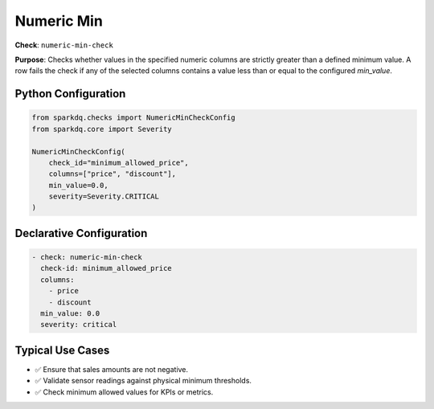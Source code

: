 .. _numeric-min-check:

Numeric Min
===========

**Check**: ``numeric-min-check``

**Purpose**:  
Checks whether values in the specified numeric columns are strictly greater than a defined minimum value.  
A row fails the check if any of the selected columns contains a value less than or equal to the configured `min_value`.

Python Configuration
--------------------

.. code-block:: python

   from sparkdq.checks import NumericMinCheckConfig
   from sparkdq.core import Severity

   NumericMinCheckConfig(
       check_id="minimum_allowed_price",
       columns=["price", "discount"],
       min_value=0.0,
       severity=Severity.CRITICAL
   )

Declarative Configuration
-------------------------

.. code-block:: yaml

    - check: numeric-min-check
      check-id: minimum_allowed_price
      columns:
        - price
        - discount
      min_value: 0.0
      severity: critical

Typical Use Cases
-----------------

- ✅ Ensure that sales amounts are not negative.
- ✅ Validate sensor readings against physical minimum thresholds.
- ✅ Check minimum allowed values for KPIs or metrics.
